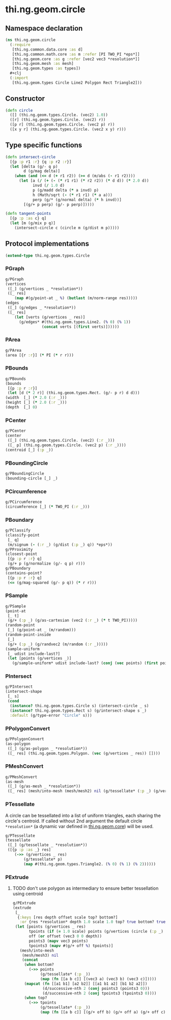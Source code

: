 #+SEQ_TODO:       TODO(t) INPROGRESS(i) WAITING(w@) | DONE(d) CANCELED(c@)
#+TAGS:           Write(w) Update(u) Fix(f) Check(c) noexport(n)
#+EXPORT_EXCLUDE_TAGS: noexport

* thi.ng.geom.circle
** Namespace declaration
#+BEGIN_SRC clojure :tangle babel/src/cljx/thi/ng/geom/circle.cljx :mkdirp yes :padline no
  (ns thi.ng.geom.circle
    (:require
     [thi.ng.common.data.core :as d]
     [thi.ng.common.math.core :as m :refer [PI TWO_PI *eps*]]
     [thi.ng.geom.core :as g :refer [vec2 vec3 *resolution*]]
     [thi.ng.geom.mesh :as mesh]
     [thi.ng.geom.types :as types])
    #+clj
    (:import
     [thi.ng.geom.types Circle Line2 Polygon Rect Triangle2]))
#+END_SRC
** Constructor
#+BEGIN_SRC clojure :tangle babel/src/cljx/thi/ng/geom/circle.cljx
  (defn circle
    ([] (thi.ng.geom.types.Circle. (vec2) 1.0))
    ([r] (thi.ng.geom.types.Circle. (vec2) r))
    ([p r] (thi.ng.geom.types.Circle. (vec2 p) r))
    ([x y r] (thi.ng.geom.types.Circle. (vec2 x y) r)))
#+END_SRC
** Type specific functions
#+BEGIN_SRC clojure :tangle babel/src/cljx/thi/ng/geom/circle.cljx
  (defn intersect-circle
    [{p :p r1 :r} {q :p r2 :r}]
    (let [delta (g/- q p)
          d (g/mag delta)]
      (when (and (<= d (+ r1 r2)) (>= d (m/abs (- r1 r2))))
        (let [a (/ (+ (- (* r1 r1) (* r2 r2)) (* d d)) (* 2.0 d))
              invd (/ 1.0 d)
              p (g/madd delta (* a invd) p)
              h (Math/sqrt (- (* r1 r1) (* a a)))
              perp (g/* (g/normal delta) (* h invd))]
          [(g/+ p perp) (g/- p perp)]))))
  
  (defn tangent-points
    [{p :p :as c} q]
    (let [m (g/mix p q)]
      (intersect-circle c (circle m (g/dist m p)))))
#+END_SRC
** Protocol implementations
#+BEGIN_SRC clojure :tangle babel/src/cljx/thi/ng/geom/circle.cljx
  (extend-type thi.ng.geom.types.Circle
#+END_SRC
*** PGraph
#+BEGIN_SRC clojure :tangle babel/src/cljx/thi/ng/geom/circle.cljx
  g/PGraph
  (vertices
   ([_] (g/vertices _ *resolution*))
   ([_ res]
      (map #(g/point-at _ %) (butlast (m/norm-range res)))))
  (edges
   ([_] (g/edges _ *resolution*))
   ([_ res]
      (let [verts (g/vertices _ res)]
        (g/edges* #(thi.ng.geom.types.Line2. (% 0) (% 1))
                  (concat verts [(first verts)])))))
#+END_SRC
*** PArea
#+BEGIN_SRC clojure :tangle babel/src/cljx/thi/ng/geom/circle.cljx
  g/PArea
  (area [{r :r}] (* PI (* r r)))
#+END_SRC
*** PBounds
#+BEGIN_SRC clojure :tangle babel/src/cljx/thi/ng/geom/circle.cljx
  g/PBounds
  (bounds
   [{p :p r :r}]
   (let [d (* 2 r)] (thi.ng.geom.types.Rect. (g/- p r) d d)))
  (width  [_] (* 2.0 (:r _)))
  (height [_] (* 2.0 (:r _)))
  (depth  [_] 0)
#+END_SRC
*** PCenter
#+BEGIN_SRC clojure :tangle babel/src/cljx/thi/ng/geom/circle.cljx
  g/PCenter
  (center
   ([_] (thi.ng.geom.types.Circle. (vec2) (:r _)))
   ([_ p] (thi.ng.geom.types.Circle. (vec2 p) (:r _))))
  (centroid [_] (:p _))
#+END_SRC
*** PBoundingCircle
#+BEGIN_SRC clojure :tangle babel/src/cljx/thi/ng/geom/circle.cljx
  g/PBoundingCircle
  (bounding-circle [_] _)
#+END_SRC
*** PCircumference
#+BEGIN_SRC clojure :tangle babel/src/cljx/thi/ng/geom/circle.cljx
  g/PCircumference
  (circumference [_] (* TWO_PI (:r _)))
#+END_SRC
*** PBoundary
#+BEGIN_SRC clojure :tangle babel/src/cljx/thi/ng/geom/circle.cljx
  g/PClassify
  (classify-point
   [_ q]
   (m/signum (- (:r _) (g/dist (:p _) q)) *eps*))
  g/PProximity
  (closest-point
   [{p :p r :r} q]
   (g/+ p (g/normalize (g/- q p) r)))
  g/PBoundary
  (contains-point?
   [{p :p r :r} q]
   (<= (g/mag-squared (g/- p q)) (* r r)))
#+END_SRC
*** PSample
#+BEGIN_SRC clojure :tangle babel/src/cljx/thi/ng/geom/circle.cljx
  g/PSample
  (point-at
   [_ t]
   (g/+ (:p _) (g/as-cartesian (vec2 (:r _) (* t TWO_PI)))))
  (random-point
   [_] (g/point-at _ (m/random)))
  (random-point-inside
   [_]
   (g/+ (:p _) (g/randvec2 (m/random (:r _)))))
  (sample-uniform
   [_ udist include-last?]
   (let [points (g/vertices _)]
     (g/sample-uniform* udist include-last? (conj (vec points) (first points)))))
#+END_SRC
*** PIntersect
#+BEGIN_SRC clojure :tangle babel/src/cljx/thi/ng/geom/circle.cljx
  g/PIntersect
  (intersect-shape
   [_ s]
   (cond
    (instance? thi.ng.geom.types.Circle s) (intersect-circle _ s)
    (instance? thi.ng.geom.types.Rect s) (g/intersect-shape s _)
    :default (g/type-error "Circle" s)))
#+END_SRC
*** PPolygonConvert
#+BEGIN_SRC clojure :tangle babel/src/cljx/thi/ng/geom/circle.cljx
  g/PPolygonConvert
  (as-polygon
   ([_] (g/as-polygon _ *resolution*))
   ([_ res] (thi.ng.geom.types.Polygon. (vec (g/vertices _ res)) [])))
#+END_SRC
*** PMeshConvert
#+BEGIN_SRC clojure :tangle babel/src/cljx/thi/ng/geom/circle.cljx
  g/PMeshConvert
  (as-mesh
   ([_] (g/as-mesh _ *resolution*))
   ([_ res] (mesh/into-mesh (mesh/mesh2) nil (g/tessellate* (:p _) (g/vertices _ res)))))
#+END_SRC
*** PTessellate
     A circle can be tessellated into a list of uniform triangles,
     each sharing the circle's centroid. If called without 2nd
     argument the default circle =*resolution*= (a dynamic var defined
     in [[file:geom.org][thi.ng.geom.core]]) will be used.
#+BEGIN_SRC clojure :tangle babel/src/cljx/thi/ng/geom/circle.cljx
  g/PTessellate
  (tessellate
   ([_] (g/tessellate _ *resolution*))
   ([{p :p :as _} res]
      (->> (g/vertices _ res)
          (g/tessellate* p)
          (map #(thi.ng.geom.types.Triangle2. (% 0) (% 1) (% 2))))))
#+END_SRC
*** PExtrude
**** TODO don't use polygon as intermediary to ensure better tessellation using centroid
#+BEGIN_SRC clojure :tangle babel/src/cljx/thi/ng/geom/circle.cljx
  g/PExtrude
  (extrude
   [_
    {:keys [res depth offset scale top? bottom?]
     :or {res *resolution* depth 1.0 scale 1.0 top? true bottom? true}}]
   (let [points (g/vertices _ res)
         tpoints (if (= 1.0 scale) points (g/vertices (circle (:p _) (* scale (:r _))) res))
         off (or offset (vec3 0 0 depth))
         points3 (mapv vec3 points)
         tpoints3 (mapv #(g/+ off %) tpoints)]
     (mesh/into-mesh
      (mesh/mesh3) nil
      (concat
       (when bottom?
         (->> points
              (g/tessellate* (:p _))
              (map (fn [[a b c]] [(vec3 a) (vec3 b) (vec3 c)]))))
       (mapcat (fn [[a1 b1] [a2 b2]] [[a1 b1 a2] [b1 b2 a2]])
               (d/successive-nth 2 (conj points3 (points3 0)))
               (d/successive-nth 2 (conj tpoints3 (tpoints3 0))))
       (when top?
         (->> tpoints
              (g/tessellate* (:p _))
              (map (fn [[a b c]] [(g/+ off b) (g/+ off a) (g/+ off c)]))))))))
#+END_SRC
*** End of implementations                                         :noexport:
#+BEGIN_SRC clojure :tangle babel/src/cljx/thi/ng/geom/circle.cljx
  )
#+END_SRC
